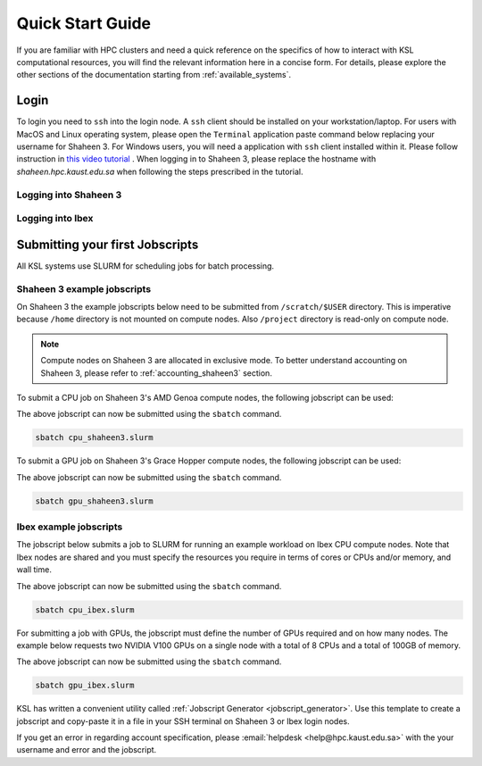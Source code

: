 .. _quickstart:

==================
Quick Start Guide
==================

If you are familiar with HPC clusters and need a quick reference on the specifics of how to interact with KSL computational resources, you will find the relevant information here in a concise form. For details, please explore the other sections of the documentation starting from :ref:`available_systems`.

.. _quickstart_login:

Login
======
To login you need to ``ssh`` into the login node.
A ``ssh`` client should be installed on your workstation/laptop. 
For users with MacOS and Linux operating system, please open the ``Terminal`` application paste command below replacing your username for Shaheen 3.
For Windows users, you will need a application with ``ssh`` client installed within it. Please follow instruction in `this video tutorial <https://www.youtube.com/watch?v=xfAydE_0iQo&list=PLaUmtPLggqqm4tFTwhCB48gUAhI5ei2cx&index=20>`_ . When logging in to Shaheen 3, please replace the hostname with `shaheen.hpc.kaust.edu.sa` when following the steps prescribed in the tutorial.

Logging into Shaheen 3
------------------------
.. code-block:: bash
    :caption: SSH command to login to Shaheen 3

    ssh -X username@shaheen.hpc.kaust.edu.sa

Logging into Ibex
------------------------
.. code-block:: bash
    :caption: SSH command to login to Ibex CPU login node

    ssh -X username@ilogin.ibex.kaust.edu.sa

.. code-block:: bash
    :caption: SSH command to login to Ibex GPU login node

    ssh -X username@glogin.ibex.kaust.edu.sa

.. _quickstart_jobscript:

Submitting your first Jobscripts
================================
All KSL systems use SLURM for scheduling jobs for batch processing.

Shaheen 3 example jobscripts
------------------------------
On Shaheen 3 the example jobscripts below need to be submitted from ``/scratch/$USER`` directory.
This is imperative because ``/home`` directory is not mounted on compute nodes. Also ``/project`` directory is read-only on compute node.

.. note:: 
    Compute nodes on Shaheen 3 are allocated in exclusive mode. To better understand accounting on Shaheen 3, please refer to :ref:`accounting_shaheen3` section.

To submit a CPU job on Shaheen 3's AMD Genoa compute nodes, the following jobscript can be used:

.. code-block:: bash
    :caption: Change directory to ``/scratch``, copy the jobscript below and paste it in a file named e.g. ``cpu_shaheen3.slurm``

    #!/bin/bash
    #SBATCH --time=00:10:00
    #SBATCH --nodes=1
    #SBATCH --ntasks=192
    #SBATCH --hint=nomultithread

    srun -n ${SLURM_NTASKS} --hint=nomultithread /bin/hostname

The above jobscript can now be submitted using the ``sbatch`` command.

.. code-block:: bash
    
    sbatch cpu_shaheen3.slurm

To submit a GPU job on Shaheen 3's Grace Hopper compute nodes, the following jobscript can be used:

.. code-block:: bash
    :caption: Change directory to ``/scratch``, copy the jobscript below and paste it in a file named e.g. ``gpu_shaheen3.slurm``

    #!/bin/bash
    #SBATCH --time=00:10:00
    #SBATCH --gpus=4
    #SBATCH --gpus-per-node=4
    #SBATCH --ntasks=4
    #SBATCH --ntasks-per-socket=1
    #SBATCH --cpus-per-task=64
    #SBATCH --hint=nomultithread

    srun -n ${SLURM_NTASKS} --hint=nomultithread nvidia-smi

The above jobscript can now be submitted using the ``sbatch`` command.

.. code-block:: bash
    
    sbatch gpu_shaheen3.slurm


Ibex example jobscripts
---------------------------
The jobscript below submits a job to SLURM for running an example workload on Ibex CPU compute nodes. Note that Ibex nodes are shared and you must specify the resources you require in terms of cores or CPUs and/or memory, and wall time. 


.. code-block:: bash
    :caption: Copy the jobscript below and paste it in a file named e.g. ``cpu_ibex.slurm`` in your ``home`` directory.

    #!/bin/bash
    #SBATCH --time=00:10:00
    #SBATCH --nodes=1
    #SBATCH --ntasks=4

    srun -n ${SLURM_NTASKS}  /bin/hostname

The above jobscript can now be submitted using the ``sbatch`` command.

.. code-block:: bash
    
    sbatch cpu_ibex.slurm

For submitting a job with GPUs, the jobscript must define the number of GPUs required and on how many nodes. The example below requests two NVIDIA V100 GPUs on a single node with a total of 8 CPUs and a total of 100GB of memory.

.. code-block:: bash
    :caption: Copy the jobscript below and paste it in a file named e.g. ``gpu_ibex.slurm`` in your ``home`` directory.

    #!/bin/bash
    #SBATCH --time=00:10:00
    #SBATCH --gpus=2
    #SBATCH --gpus-per-node=2
    #SBATCH --cpus-per-task=8
    #SBATCH --ntasks=1
    #SBATCH --memory=100G

    module load cuda

    srun -n ${SLURM_NTASKS} -c ${SLURM_CPUS_PER_TASK} nvidia-smi

The above jobscript can now be submitted using the ``sbatch`` command.

.. code-block:: bash
    
    sbatch gpu_ibex.slurm





KSL has written a convenient utility called :ref:`Jobscript Generator <jobscript_generator>`. 
Use this template to create a jobscript and copy-paste it in a file in your SSH terminal on Shaheen 3 or Ibex login nodes.


If you get an error in regarding account specification, please  :email:`helpdesk <help@hpc.kaust.edu.sa>` with the your username and error and the jobscript.


